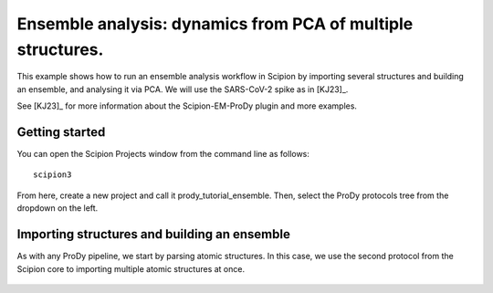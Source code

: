 Ensemble analysis: dynamics from PCA of multiple structures.
===============================================================================

This example shows how to run an ensemble analysis workflow in Scipion by 
importing several structures and building an ensemble, and analysing it via 
PCA. We will use the SARS-CoV-2 spike as in [KJ23]_.

See [KJ23]_ for more information about the Scipion-EM-ProDy plugin and more examples.

Getting started
-------------------------------------------------------------------------------
You can open the Scipion Projects window from the command line as follows::

   scipion3

From here, create a new project and call it prody_tutorial_ensemble. Then,
select the ProDy protocols tree from the dropdown on the left.

Importing structures and building an ensemble
-------------------------------------------------------------------------------

As with any ProDy pipeline, we start by parsing atomic structures. In this case, we use the second protocol from the Scipion core 
to importing multiple atomic structures at once. 

.. figure:: images/core/1_import_set_of_atomstructs.png
   :scale: 80

